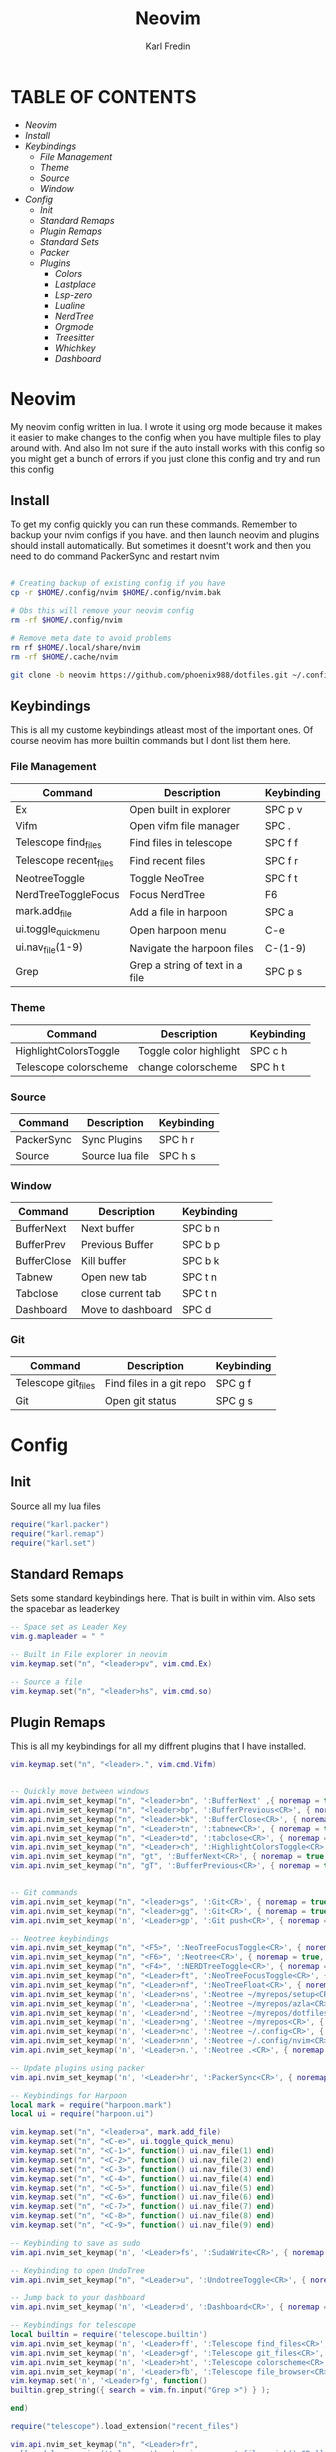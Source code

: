 #+TITLE: Neovim
#+DESCRIPTION: This is my configuration file for NVIM written in lua
#+AUTHOR: Karl Fredin

[[file:./images/Neovim-logo.svg.png]]

* TABLE OF CONTENTS
- [[Neovim]]
- [[Install]]
- [[Keybindings]]
  - [[File Management]]
  - [[Theme]]
  - [[Source]]
  - [[Window]]
- [[Config]]
  - [[Init]]
  - [[Standard Remaps]]
  - [[Plugin Remaps]]
  - [[Standard Sets]]
  - [[Packer]]
  - [[Plugins]]
    - [[Colors]]
    - [[Lastplace]]
    - [[Lsp-zero]]
    - [[Lualine]]
    - [[NerdTree]]
    - [[Orgmode]]
    - [[Treesitter]]
    - [[Whichkey]]
    - [[Dashboard]]


* Neovim
My neovim config written in lua. I wrote it using org mode because it makes it easier
to make changes to the config when you have multiple files to play around with.
And also Im not sure if the auto install works with this config so you might get a bunch of errors
if you just clone this config and try and run this config

** Install
To get my config quickly you can run these commands. Remember to backup your nvim
configs if you have. and then launch neovim and plugins should install automatically.
But sometimes it doesnt't work and then you need to do command PackerSync and restart nvim
#+BEGIN_SRC sh

# Creating backup of existing config if you have
cp -r $HOME/.config/nvim $HOME/.config/nvim.bak

# Obs this will remove your neovim config
rm -rf $HOME/.config/nvim

# Remove meta date to avoid problems
rm rf $HOME/.local/share/nvim
rm -rf $HOME/.cache/nvim

git clone -b neovim https://github.com/phoenix988/dotfiles.git ~/.config/nvim

#+END_SRC

** Keybindings
This is all my custome keybindings atleast most of the important ones.
Of course neovim has more builtin commands but I dont list them here.

*** File Management
| Command                | Description                     | Keybinding |
|------------------------+---------------------------------+------------|
| Ex                     | Open built in explorer          | SPC p v    |
| Vifm                   | Open vifm file manager          | SPC .      |
| Telescope find_files   | Find files in telescope         | SPC f f    |
| Telescope recent_files | Find recent files               | SPC f r    |
| NeotreeToggle          | Toggle NeoTree                  | SPC f t    |
| NerdTreeToggleFocus    | Focus NerdTree                  | F6         |
| mark.add_file          | Add a file in harpoon           | SPC a      |
| ui.toggle_quick_menu   | Open harpoon menu               | C-e        |
| ui.nav_file(1-9)       | Navigate the harpoon files      | C-(1-9)    |
| Grep                   | Grep a string of text in a file | SPC p s    |

*** Theme
| Command               | Description            | Keybinding |
|-----------------------+------------------------+------------|
| HighlightColorsToggle | Toggle color highlight | SPC c h    |
| Telescope colorscheme | change colorscheme     | SPC h t    |

*** Source
| Command    | Description     | Keybinding |
|------------+-----------------+------------|
| PackerSync | Sync Plugins    | SPC h r    |
| Source     | Source lua file | SPC h s    |

*** Window
| Command     | Description       | Keybinding |   |   |   |
|-------------+-------------------+------------+---+---+---|
| BufferNext  | Next buffer       | SPC b n    |   |   |   |
| BufferPrev  | Previous Buffer   | SPC b p    |   |   |   |
| BufferClose | Kill buffer       | SPC b k    |   |   |   |
| Tabnew      | Open new tab      | SPC t n    |   |   |   |
| Tabclose    | close current tab | SPC t n    |   |   |   |
| Dashboard   | Move to dashboard | SPC d      |   |   |   |

*** Git
| Command             | Description              | Keybinding |
|---------------------+--------------------------+------------|
| Telescope git_files | Find files in a git repo | SPC g f    |
| Git                 | Open git status          | SPC g s    |


* Config
** Init
Source all my lua files
#+begin_src lua :tangle init.lua
require("karl.packer")
require("karl.remap")
require("karl.set")
#+end_src

** Standard Remaps
Sets some standard keybindings here. That is built in within vim.
Also sets the spacebar as leaderkey
#+begin_src lua :tangle lua/karl/remap.lua
-- Space set as Leader Key
vim.g.mapleader = " "

-- Built in File explorer in neovim
vim.keymap.set("n", "<leader>pv", vim.cmd.Ex)

-- Source a file
vim.keymap.set("n", "<leader>hs", vim.cmd.so)

#+end_src

** Plugin Remaps
This is all my keybindings for all my diffrent plugins that I have installed.
#+BEGIN_SRC lua :tangle after/plugin/keymap.lua
vim.keymap.set("n", "<leader>.", vim.cmd.Vifm)


-- Quickly move between windows
vim.api.nvim_set_keymap("n", "<leader>bn", ':BufferNext' ,{ noremap = true, silent = true })
vim.api.nvim_set_keymap("n", "<leader>bp", ':BufferPrevious<CR>', { noremap = true, silent = true })
vim.api.nvim_set_keymap("n", "<leader>bk", ':BufferClose<CR>', { noremap = true, silent = true })
vim.api.nvim_set_keymap("n", "<Leader>tn", ':tabnew<CR>', { noremap = true, silent = true })
vim.api.nvim_set_keymap("n", "<Leader>td", ':tabclose<CR>', { noremap = true, silent = true })
vim.api.nvim_set_keymap("n", "<Leader>ch", ':HighlightColorsToggle<CR>', { noremap = true, silent = true })
vim.api.nvim_set_keymap("n", "gt", ':BufferNext<CR>', { noremap = true, silent = true })
vim.api.nvim_set_keymap("n", "gT", ':BufferPrevious<CR>', { noremap = true, silent = true })


-- Git commands
vim.api.nvim_set_keymap("n", "<leader>gs", ':Git<CR>', { noremap = true, silent = true })
vim.api.nvim_set_keymap("n", "<leader>gg", ':Git<CR>', { noremap = true, silent = true })
vim.api.nvim_set_keymap('n', '<Leader>gp', ':Git push<CR>', { noremap = true, silent = true })

-- Neotree keybindings
vim.api.nvim_set_keymap("n", "<F5>", ':NeoTreeFocusToggle<CR>', { noremap = true, silent = true })
vim.api.nvim_set_keymap("n", "<F6>", ':Neotree<CR>', { noremap = true, silent = true })
vim.api.nvim_set_keymap("n", "<F4>", ':NERDTreeToggle<CR>', { noremap = true, silent = true })
vim.api.nvim_set_keymap("n", "<Leader>ft", ':NeoTreeFocusToggle<CR>', { noremap = true, silent = true })
vim.api.nvim_set_keymap("n", "<Leader>nf", ':NeoTreeFloat<CR>', { noremap = true, silent = true })
vim.api.nvim_set_keymap('n', '<Leader>ns', ':Neotree ~/myrepos/setup<CR>', { noremap = true, silent = true })
vim.api.nvim_set_keymap('n', '<Leader>na', ':Neotree ~/myrepos/azla<CR>', { noremap = true, silent = true })
vim.api.nvim_set_keymap('n', '<Leader>nd', ':Neotree ~/myrepos/dotfiles<CR>', { noremap = true, silent = true })
vim.api.nvim_set_keymap('n', '<Leader>ng', ':Neotree ~/myrepos<CR>', { noremap = true, silent = true })
vim.api.nvim_set_keymap('n', '<Leader>nc', ':Neotree ~/.config<CR>', { noremap = true, silent = true })
vim.api.nvim_set_keymap('n', '<Leader>nn', ':Neotree ~/.config/nvim<CR>', { noremap = true, silent = true })
vim.api.nvim_set_keymap('n', '<Leader>n.', ':Neotree .<CR>', { noremap = true, silent = true })

-- Update plugins using packer
vim.api.nvim_set_keymap('n', '<Leader>hr', ':PackerSync<CR>', { noremap = true, silent = true })

-- Keybindings for Harpoon
local mark = require("harpoon.mark")
local ui = require("harpoon.ui")

vim.keymap.set("n", "<leader>a", mark.add_file)
vim.keymap.set("n", "<C-e>", ui.toggle_quick_menu)
vim.keymap.set("n", "<C-1>", function() ui.nav_file(1) end)
vim.keymap.set("n", "<C-2>", function() ui.nav_file(2) end)
vim.keymap.set("n", "<C-3>", function() ui.nav_file(3) end)
vim.keymap.set("n", "<C-4>", function() ui.nav_file(4) end)
vim.keymap.set("n", "<C-5>", function() ui.nav_file(5) end)
vim.keymap.set("n", "<C-6>", function() ui.nav_file(6) end)
vim.keymap.set("n", "<C-7>", function() ui.nav_file(7) end)
vim.keymap.set("n", "<C-8>", function() ui.nav_file(8) end)
vim.keymap.set("n", "<C-9>", function() ui.nav_file(9) end)

-- Keybinding to save as sudo
vim.api.nvim_set_keymap('n', '<Leader>fs', ':SudaWrite<CR>', { noremap = true, silent = true })

-- Keybinding to open UndoTree
vim.api.nvim_set_keymap("n", "<Leader>u", ':UndotreeToggle<CR>', { noremap = true, silent = true })

-- Jump back to your dashboard
vim.api.nvim_set_keymap('n', '<Leader>d', ':Dashboard<CR>', { noremap = true, silent = true })

-- Keybindings for telescope
local builtin = require('telescope.builtin')
vim.api.nvim_set_keymap('n', '<Leader>ff', ':Telescope find_files<CR>', { noremap = true, silent = true })
vim.api.nvim_set_keymap('n', '<Leader>gf', ':Telescope git_files<CR>', { noremap = true, silent = true })
vim.api.nvim_set_keymap('n', '<Leader>ht', ':Telescope colorscheme<CR>', { noremap = true, silent = true })
vim.api.nvim_set_keymap('n', '<Leader>fb', ':Telescope file_browser<CR>', { noremap = true, silent = true })
vim.keymap.set('n', '<Leader>fg', function()
builtin.grep_string({ search = vim.fn.input("Grep >") } );

end)

require("telescope").load_extension("recent_files")

vim.api.nvim_set_keymap("n", "<Leader>fr",
  [[<cmd>lua require('telescope').extensions.recent_files.pick()<CR>]],
  {noremap = true, silent = true})

require("telescope").load_extension "file_browser"


#+END_SRC

** Standard Sets
Some standard neovim settings based on your prefrence
like line numbers,save undo after session etc
#+begin_src lua :tangle lua/karl/set.lua
vim.wo.relativenumber = true
vim.opt.nu = true

vim.opt.tabstop = 4
vim.opt.softtabstop = 4
vim.opt.shiftwidth = 4
vim.opt.tabstop = 4
vim.opt.expandtab = true

vim.opt.smartindent = true

vim.opt.wrap = false

vim.opt.swapfile = false
vim.opt.backup = false
vim.opt.undodir = os.getenv("HOME") .. "/.vim/undodir"
vim.opt.undofile = true

vim.opt.hlsearch = false
vim.opt.incsearch = true

vim.opt.termguicolors = true

vim.opt.scrolloff = 8
vim.opt.signcolumn = "yes"
vim.opt.isfname:append("@-@")

vim.opt.updatetime = 50
--
vim.opt.updatetime = 50

vim.o.modifiable = true
#+end_src

** Packer
Install all my plugins using packer. Bootstraping aka autoinstall is also configured
when you first launch neovim. But you still get a ton of errors at first launch
seems like my code doesn't completly work but all you need to do is to ignore the errors
and the plugins will install. and then you restart neovim and all should be good
#+begin_src lua :tangle lua/karl/packer.lua
local fn = vim.fn

local install_path = fn.stdpath("data") .. "/site/pack/packer/start/packer.nvim"

if fn.empty(fn.glob(install_path)) > 0 then
	PACKER_BOOTSTRAP = fn.system{
    "git",
    "clone",
    "--depth",
    "1",
    "https://github.com/wbthomason/packer.nvim",
    install_path,
    }
    print "Installing packer close and reopen Neovim..."
	vim.cmd([[packadd packer.nvim]])
end

vim.cmd [[
  augroup packer_user_config
    autocmd!
    autocmd BufWritePost packer.lua source <afile> | PackerSync
  augroup end
]]

-- Don't now if I did this if statement wrong because it doesnt seem to do anything
local status_ok, packer = pcall(require, "packer")
if not status_ok then
    return
end

-- Have Packer use a popup window
packer.init {
    display = {
        open_fn = function()
            return require("packer.util").float { border = "rounded" }
       end,
    },
 }

return require('packer').startup(function(use)
  -- Packer can manage itself
  use 'wbthomason/packer.nvim'

-- Install telescopes to navigate recentfiles and have a file explorer in vim
use {
   'nvim-telescope/telescope.nvim', tag = '0.1.1',
   requires = { {'nvim-lua/plenary.nvim'} }
}
use {"smartpde/telescope-recent-files"}
use {
    "nvim-telescope/telescope-file-browser.nvim",
    requires = { "nvim-telescope/telescope.nvim", "nvim-lua/plenary.nvim" }
}

-- Install prefefered colorschemes
use({ 'shaunsingh/nord.nvim', as = 'nord' })
use({ 'rose-pine/neovim', as = 'rose-pine' })

-- Tresitter to improve colors in your files
use('nvim-treesitter/nvim-treesitter', {run = ':TSUpdate'})
use('nvim-treesitter/playground')

-- Harpoon to quickly navigate commonly used files
use('ThePrimeagen/harpoon')

use {
  "nvim-neo-tree/neo-tree.nvim",
    branch = "v2.x",
    requires = {
      "nvim-lua/plenary.nvim",
      "nvim-tree/nvim-web-devicons", -- not strictly required, but recommended
      "MunifTanjim/nui.nvim",
    }
  }


-- Vifm inside of vim
use("vifm/vifm.vim")

-- Whichkey to see all your keybinding when you press the leaderkey
-- Similar to emacs
use("folke/which-key.nvim")

-- Undotree to see what you have done to the file
use('mbbill/undotree')


use 'nvim-tree/nvim-web-devicons'

-- Tabs
 use {'romgrk/barbar.nvim', requires = 'nvim-web-devicons'}

-- Fancy status line for neovim
use {
  'nvim-lualine/lualine.nvim',
  requires = { 'nvim-tree/nvim-web-devicons', opt = true }
}

-- Terminal for vim
use {"akinsho/toggleterm.nvim", tag = '*', config = function()
  require("toggleterm").setup()
end}

-- Lsp for neovim for autocompletion and alot of other things
use {
  'VonHeikemen/lsp-zero.nvim',
  branch = 'v1.x',
  requires = {
    -- LSP Support
    {'neovim/nvim-lspconfig'},             -- Required
    {                                      -- Optional
      'williamboman/mason.nvim',
      run = function()
        pcall(vim.cmd, 'MasonUpdate')
      end,
    },
    {'williamboman/mason-lspconfig.nvim'}, -- Optional

    -- Autocompletion
    {'hrsh7th/nvim-cmp'},         -- Required
    {'hrsh7th/cmp-nvim-lsp'},     -- Required
    {'hrsh7th/cmp-buffer'},       -- Optional
    {'hrsh7th/cmp-path'},         -- Optional
    {'saadparwaiz1/cmp_luasnip'}, -- Optional
    {'hrsh7th/cmp-nvim-lua'},     -- Optional

    -- Snippets
    {'L3MON4D3/LuaSnip'},             -- Required
    {'rafamadriz/friendly-snippets'}, -- Optional
  }
}

-- Startscreen for neovim
use {
  'glepnir/dashboard-nvim',
  event = 'VimEnter',
  config = function()
    require('dashboard').setup {
      -- config
    }
  end,
  requires = {'nvim-tree/nvim-web-devicons'}
}

-- Lastplace to remember old location since you left the file last time
use('ethanholz/nvim-lastplace')

-- Orgmode for neovim not as good as emacs though
use('nvim-orgmode/orgmode')

-- Highlight colors inside of vim
use('brenoprata10/nvim-highlight-colors')

-- git client for vim
use("jreybert/vimagit")
use('tpope/vim-fugitive')

-- Save files as sudo
use('lambdalisue/suda.vim')

if PACKER_BOOTSTRAP then
		require("packer").sync()
	end

end)

#+end_src

** Plugins
This is all my configs for the various Plugins I have installed.

*** Colors
Sets colorscheme inside of neovim and configure neovim highlight
color plugin
#+begin_src lua  :tangle after/plugin/colors.lua
function ColorMyPencils(color)
         color = color or "nord"
	 vim.cmd.colorscheme(color)
        -- vim.api.nvim_set_hl(0, "Normal", { bg = "none" })
        -- vim.api.nvim_set_hl(0, "NormalFloat", { bg = "none" })
end

require("nvim-highlight-colors").turnOff()
require("nvim-highlight-colors").turnOn()
require("nvim-highlight-colors").toggle()


ColorMyPencils()
#+end_src


*** Lastplace
Lastplace never starts at the top of your files again
if you exit a file and come back to it this will remeber your last location
#+begin_src lua :tangle after/plugin/lastplace.lua
require'nvim-lastplace'.setup {
    lastplace_ignore_buftype = {"quickfix", "nofile", "help"},
    lastplace_ignore_filetype = {"gitcommit", "gitrebase", "svn", "hgcommit"},
    lastplace_open_folds = true
}

#+end_src
*** Lsp-zero
Configure LSP zero for autocompletion and a ton of other features
check there github for more info you can do a ton with this plugin
#+begin_src lua :tangle after/plugin/lsp.lua
local lsp = require('lsp-zero')

lsp.preset('recommended')


lsp.on_attach(function(client, bufnr)
  lsp.default_keymaps({buffer = bufnr})
end)

-- When you don't have mason.nvim installed
-- You'll need to list the servers installed in your system
lsp.setup_servers({'tsserver', 'eslint'})

lsp.set_preferences({
	sign_icons = { }
})

local cmp = require('cmp')
local cmp_select = {behavior = cmp.SelectBehavior.Select}
local cmp_mappings = lsp.defaults.cmp_mappings({
	['<C-p>'] = cmp.mapping.select_prev_item(cmp_select),
	['<C-n>'] = cmp.mapping.select_next_item(cmp_select),
	['<C-y>'] = cmp.mapping.confirm({ select = true }),
	['<C-Space>'] = cmp.mapping.complete(),
})


lsp.setup()

#+end_src
*** Lualine
Settings for lualine which is the status bar you see att the bottom of neovim.
Here you can customize it to your liking
#+begin_src lua :tangle after/plugin/lualine.lua
require('lualine').setup {
  options = {
    icons_enabled = true,
    theme = 'auto',
    component_separators = { left = '', right = ''},
    section_separators = { left = '', right = ''},
    disabled_filetypes = {
      statusline = {},
      winbar = {},
    },
    ignore_focus = {},
    always_divide_middle = true,
    globalstatus = false,
    refresh = {
      statusline = 1000,
      tabline = 1000,
      winbar = 1000,
    }
  },
  sections = {
    lualine_a = {'mode'},
    lualine_b = {'branch', 'diff', 'diagnostics'},
    lualine_c = {'filename'},
    lualine_x = {'encoding', 'fileformat', 'filetype'},
    lualine_y = {'progress'},
    lualine_z = {'location'}
  },
  inactive_sections = {
    lualine_a = {},
    lualine_b = {},
    lualine_c = {'filename'},
    lualine_x = {'location'},
    lualine_y = {},
    lualine_z = {}
  },
  tabline = {},
  winbar = {},
  inactive_winbar = {},
  extensions = {}
}

#+end_src
*** Neotree
#+begin_src lua :tangle after/plugin/neotree.lua

vim.g.neotree_auto_open = 1
vim.g.neotree_quit_on_open = 1
vim.g.neotree_hide_dotfiles = 0

#+end_src
*** Orgmode
Settings for orgmode inside of Neovim so you get syntax highlightning inside of Neovim
Similar to emacs but please keep in mind that you wont have the same features as in emacs
#+begin_src lua :tangle after/plugin/orgmode.lua
-- init.lua

-- Load custom treesitter grammar for org filetype
require('orgmode').setup_ts_grammar()

-- Treesitter configuration
require('nvim-treesitter.configs').setup {
  -- If TS highlights are not enabled at all, or disabled via `disable` prop,
  -- highlighting will fallback to default Vim syntax highlighting
  highlight = {
    enable = true,
    -- Required for spellcheck, some LaTex highlights and
    -- code block highlights that do not have ts grammar
    additional_vim_regex_highlighting = {'org'},
  },
  ensure_installed = {'org'}, -- Or run :TSUpdate org
}

require('orgmode').setup({
  org_agenda_files = {'~/Dropbox/org/*', '~/my-orgs/**/*'},
  org_default_notes_file = '~/Dropbox/org/refile.org',
})

#+end_src

*** Treesitter
Treesitter config this makes colors inside your files way better
Syntax highlighning is way better with this plugin
#+begin_src lua :tangle after/plugin/treesitter.lua
require'nvim-treesitter.configs'.setup {
  -- A list of parser names, or "all" (the five listed parsers should always be installed)
 ensure_installed = { "javascript", "typescript", "c", "lua", "vim", "vimdoc", "query" },

 -- Install parsers synchronously (only applied to `ensure_installed`)
 sync_install = false,

 -- Automatically install missing parsers when entering buffer
 -- Recommendation: set to false if you don't have `tree-sitter` CLI installed locally
 auto_install = true,

 highlight = {
   enable = true,

   -- Setting this to true will run `:h syntax` and tree-sitter at the same time.
   -- Set this to `true` if you depend on 'syntax' being enabled (like for indentation).
   -- Using this option may slow down your editor, and you may see some duplicate highlights.
   -- Instead of true it can also be a list of languages
   additional_vim_regex_highlighting = false,
 },
}
#+end_src


*** Whichkey
Settings for whichkey which is what you see when your
press your leader key and wait for a few seconds.
It's very similar to the one you see in emacs but les useful imo
#+begin_src lua :tangle after/plugin/whichkey.lua
local status, which_key = pcall(require, "which-key")
if not status then
	return
end

which_key.setup({
-- your configuration comes here
	-- or leave it empty to use the default settings
})
#+end_src

*** Dashboard
Dashboard settings so you can customize the settings of your dashboard
It has a ton of settings so check there github for the settings that you can use.
Also set a keybinding so I can quickly access my dashboard
#+begin_src lua :tangle after/plugin/dashboard.lua
vim.g.dashboard_default_executive = 'telescope'
vim.g.default_banner = {
	[[ ███╗   ██╗ ███████╗ ██████╗  ██╗   ██╗ ██╗ ███╗   ███╗]],
	[[ ████╗  ██║ ██╔════╝██╔═══██╗ ██║   ██║ ██║ ████╗ ████║]],
	[[ ██╔██╗ ██║ █████╗  ██║   ██║ ██║   ██║ ██║ ██╔████╔██║]],
	[[ ██║╚██╗██║ ██╔══╝  ██║   ██║ ╚██╗ ██╔╝ ██║ ██║╚██╔╝██║]],
	[[ ██║ ╚████║ ███████╗╚██████╔╝  ╚████╔╝  ██║ ██║ ╚═╝ ██║]],
	[[ ╚═╝  ╚═══╝ ╚══════╝ ╚═════╝    ╚═══╝   ╚═╝ ╚═╝     ╚═╝]],
	[[,                                                      ]],
	[[TIP: To exit Neovim, just power off your computer.     ]],
 }


#+end_src
